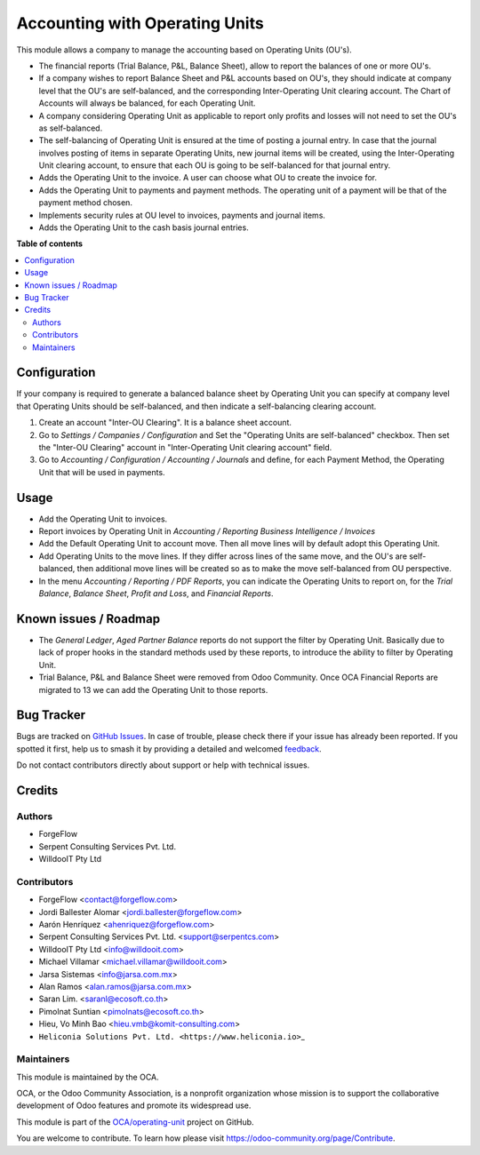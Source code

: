 ===============================
Accounting with Operating Units
===============================

.. 
   !!!!!!!!!!!!!!!!!!!!!!!!!!!!!!!!!!!!!!!!!!!!!!!!!!!!
   !! This file is generated by oca-gen-addon-readme !!
   !! changes will be overwritten.                   !!
   !!!!!!!!!!!!!!!!!!!!!!!!!!!!!!!!!!!!!!!!!!!!!!!!!!!!
   !! source digest: sha256:5b020f80517fa70ab746f98800e561a235087ec12b512802748fe3d88283d223
   !!!!!!!!!!!!!!!!!!!!!!!!!!!!!!!!!!!!!!!!!!!!!!!!!!!!

.. |badge1| image:: https://img.shields.io/badge/maturity-Beta-yellow.png
    :target: https://odoo-community.org/page/development-status
    :alt: Beta
.. |badge2| image:: https://img.shields.io/badge/licence-LGPL--3-blue.png
    :target: http://www.gnu.org/licenses/lgpl-3.0-standalone.html
    :alt: License: LGPL-3
.. |badge3| image:: https://img.shields.io/badge/github-OCA%2Foperating--unit-lightgray.png?logo=github
    :target: https://github.com/OCA/operating-unit/tree/18.0/account_operating_unit
    :alt: OCA/operating-unit
.. |badge4| image:: https://img.shields.io/badge/weblate-Translate%20me-F47D42.png
    :target: https://translation.odoo-community.org/projects/operating-unit-18-0/operating-unit-18-0-account_operating_unit
    :alt: Translate me on Weblate
.. |badge5| image:: https://img.shields.io/badge/runboat-Try%20me-875A7B.png
    :target: https://runboat.odoo-community.org/builds?repo=OCA/operating-unit&target_branch=18.0
    :alt: Try me on Runboat

|badge1| |badge2| |badge3| |badge4| |badge5|

This module allows a company to manage the accounting based on Operating
Units (OU's).

- The financial reports (Trial Balance, P&L, Balance Sheet), allow to
  report the balances of one or more OU's.
- If a company wishes to report Balance Sheet and P&L accounts based on
  OU's, they should indicate at company level that the OU's are
  self-balanced, and the corresponding Inter-Operating Unit clearing
  account. The Chart of Accounts will always be balanced, for each
  Operating Unit.
- A company considering Operating Unit as applicable to report only
  profits and losses will not need to set the OU's as self-balanced.
- The self-balancing of Operating Unit is ensured at the time of posting
  a journal entry. In case that the journal involves posting of items in
  separate Operating Units, new journal items will be created, using the
  Inter-Operating Unit clearing account, to ensure that each OU is going
  to be self-balanced for that journal entry.
- Adds the Operating Unit to the invoice. A user can choose what OU to
  create the invoice for.
- Adds the Operating Unit to payments and payment methods. The operating
  unit of a payment will be that of the payment method chosen.
- Implements security rules at OU level to invoices, payments and
  journal items.
- Adds the Operating Unit to the cash basis journal entries.

**Table of contents**

.. contents::
   :local:

Configuration
=============

If your company is required to generate a balanced balance sheet by
Operating Unit you can specify at company level that Operating Units
should be self-balanced, and then indicate a self-balancing clearing
account.

1. Create an account "Inter-OU Clearing". It is a balance sheet account.
2. Go to *Settings / Companies / Configuration* and Set the "Operating
   Units are self-balanced" checkbox. Then set the "Inter-OU Clearing"
   account in "Inter-Operating Unit clearing account" field.
3. Go to *Accounting / Configuration / Accounting / Journals* and
   define, for each Payment Method, the Operating Unit that will be used
   in payments.

Usage
=====

- Add the Operating Unit to invoices.
- Report invoices by Operating Unit in *Accounting / Reporting*
  *Business Intelligence / Invoices*
- Add the Default Operating Unit to account move. Then all move lines
  will by default adopt this Operating Unit.
- Add Operating Units to the move lines. If they differ across lines of
  the same move, and the OU's are self-balanced, then additional move
  lines will be created so as to make the move self-balanced from OU
  perspective.
- In the menu *Accounting / Reporting / PDF Reports*, you can indicate
  the Operating Units to report on, for the *Trial Balance*, *Balance
  Sheet*, *Profit and Loss*, and *Financial Reports*.

Known issues / Roadmap
======================

- The *General Ledger*, *Aged Partner Balance* reports do not support
  the filter by Operating Unit. Basically due to lack of proper hooks in
  the standard methods used by these reports, to introduce the ability
  to filter by Operating Unit.
- Trial Balance, P&L and Balance Sheet were removed from Odoo Community.
  Once OCA Financial Reports are migrated to 13 we can add the Operating
  Unit to those reports.

Bug Tracker
===========

Bugs are tracked on `GitHub Issues <https://github.com/OCA/operating-unit/issues>`_.
In case of trouble, please check there if your issue has already been reported.
If you spotted it first, help us to smash it by providing a detailed and welcomed
`feedback <https://github.com/OCA/operating-unit/issues/new?body=module:%20account_operating_unit%0Aversion:%2018.0%0A%0A**Steps%20to%20reproduce**%0A-%20...%0A%0A**Current%20behavior**%0A%0A**Expected%20behavior**>`_.

Do not contact contributors directly about support or help with technical issues.

Credits
=======

Authors
-------

* ForgeFlow
* Serpent Consulting Services Pvt. Ltd.
* WilldooIT Pty Ltd

Contributors
------------

- ForgeFlow <contact@forgeflow.com>
- Jordi Ballester Alomar <jordi.ballester@forgeflow.com>
- Aarón Henríquez <ahenriquez@forgeflow.com>
- Serpent Consulting Services Pvt. Ltd. <support@serpentcs.com>
- WilldooIT Pty Ltd <info@willdooit.com>
- Michael Villamar <michael.villamar@willdooit.com>
- Jarsa Sistemas <info@jarsa.com.mx>
- Alan Ramos <alan.ramos@jarsa.com.mx>
- Saran Lim. <saranl@ecosoft.co.th>
- Pimolnat Suntian <pimolnats@ecosoft.co.th>
- Hieu, Vo Minh Bao <hieu.vmb@komit-consulting.com>
- ``Heliconia Solutions Pvt. Ltd. <https://www.heliconia.io>``\ \_

Maintainers
-----------

This module is maintained by the OCA.

.. image:: https://odoo-community.org/logo.png
   :alt: Odoo Community Association
   :target: https://odoo-community.org

OCA, or the Odoo Community Association, is a nonprofit organization whose
mission is to support the collaborative development of Odoo features and
promote its widespread use.

This module is part of the `OCA/operating-unit <https://github.com/OCA/operating-unit/tree/18.0/account_operating_unit>`_ project on GitHub.

You are welcome to contribute. To learn how please visit https://odoo-community.org/page/Contribute.
